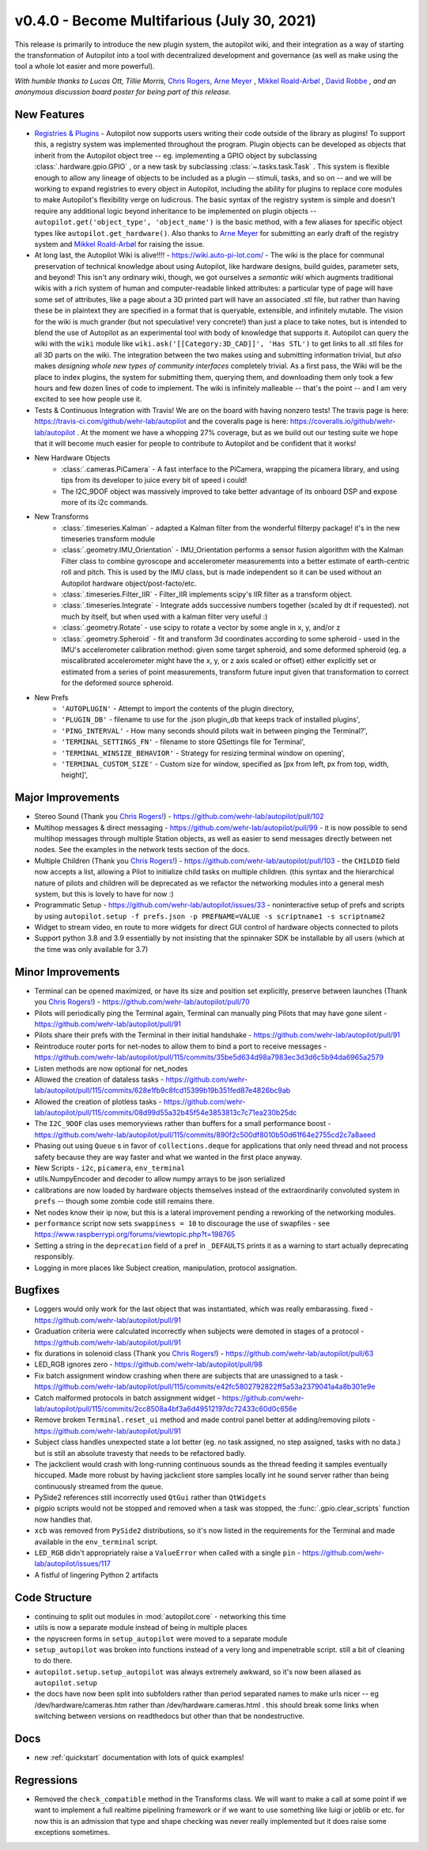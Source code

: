 .. _changelog_v040:

v0.4.0 - Become Multifarious (July 30, 2021)
------------------------------------------------------

This release is primarily to introduce the new plugin system, the autopilot wiki, and their integration as a way of
starting the transformation of Autopilot into a tool with decentralized development and governance (as well as
make using the tool a whole lot easier and more powerful).

*With humble thanks to Lucas Ott, Tillie Morris,* `Chris Rogers <https://github.com/cxrodgers/>`_,
`Arne Meyer <https://github.com/arnefmeyer>`_ , `Mikkel Roald-Arbøl <https://github.com/roaldarbol>`_ ,
`David Robbe <https://github.com/neurodavidus>`_ ,
*and an anonymous discussion board poster for being part of this release.*

New Features
~~~~~~~~~~~~~

* `Registries & Plugins <https://github.com/wehr-lab/autopilot/pull/109>`_ - Autopilot now supports users writing their code
  outside of the library as plugins! To support this, a registry system was implemented throughout the program. Plugin objects
  can be developed as objects that inherit from the Autopilot object tree -- eg. implementing a GPIO object by subclassing
  :class:`.hardware.gpio.GPIO` , or a new task by subclassing :class:`~.tasks.task.Task` . This system is flexible enough
  to allow any lineage of objects to be included as a plugin -- stimuli, tasks, and so on -- and we will be working to
  expand registries to every object in Autopilot, including the ability for plugins to replace core modules to make
  Autopilot's flexibility verge on ludicrous. The basic syntax of the registry system is simple and doesn't require any
  additional logic beyond inheritance to be implemented on plugin objects -- ``autopilot.get('object_type', 'object_name')``
  is the basic method, with a few aliases for specific object types like ``autopilot.get_hardware()``. Also thanks to
  `Arne Meyer <https://github.com/arnefmeyer>`_ for submitting an early draft of the registry system and
  `Mikkel Roald-Arbøl <https://github.com/roaldarbol>`_ for raising the issue.
* At long last, the Autopilot Wiki is alive!!!! - https://wiki.auto-pi-lot.com/ - The wiki is the place for communal
  preservation of technical knowledge about using Autopilot, like hardware designs, build guides, parameter sets,
  and beyond! This isn't any ordinary wiki, though, we got ourselves a *semantic wiki* which augments traditional wikis
  with a rich system of human and computer-readable linked attributes: a particular type of page will have some set of attributes,
  like a page about a 3D printed part will have an associated .stl file, but rather than having these be in plaintext
  they are specified in a format that is queryable, extensible, and infinitely mutable. The vision for the wiki is much
  grander (but not speculative! very concrete!) than just a place to take notes, but is intended to blend the use of
  Autopilot as an experimental tool with body of knowledge that supports it. Autopilot can query the wiki with the ``wiki`` module
  like ``wiki.ask('[[Category:3D_CAD]]', 'Has STL')`` to get links to all .stl files for all 3D parts on the wiki. The integration
  between the two makes using and submitting information trivial, but *also* makes *designing whole new types of community interfaces*
  completely trivial. As a first pass, the Wiki will be the place to index plugins, the system for submitting them, querying them,
  and downloading them only took a few hours and few dozen lines of code to implement. The wiki is infinitely malleable -- that's the point --
  and I am very excited to see how people use it.
* Tests & Continuous Integration with Travis! We are on the board with having nonzero tests! The travis page is here: https://travis-ci.com/github/wehr-lab/autopilot
  and the coveralls page is here: https://coveralls.io/github/wehr-lab/autopilot .  At the moment we have a whopping 27% coverage,
  but as we build out our testing suite we hope that it will become much easier for people to contribute to Autopilot and be
  confident that it works!
* New Hardware Objects
    * :class:`.cameras.PiCamera` - A fast interface to the PiCamera, wrapping the picamera library, and using tips from its developer to juice every bit of speed i could!
    * The I2C_9DOF object was massively improved to take better advantage of its onboard DSP and expose more of its i2c commands.
* New Transforms
    * :class:`.timeseries.Kalman` - adapted a Kalman filter from the wonderful filterpy package! it's in the new timeseries transform module
    * :class:`.geometry.IMU_Orientation` - IMU_Orientation performs a sensor fusion algorithm with the Kalman Filter class to combine gyroscope and accelerometer measurements into a better estimate of earth-centric roll and pitch.
      This is used by the IMU class, but is made independent so it can be used without an Autopilot hardware object/post-facto/etc.
    * :class:`.timeseries.Filter_IIR` - Filter_IIR implements scipy's IIR filter as a transform object.
    * :class:`.timeseries.Integrate` - Integrate adds successive numbers together (scaled by dt if requested). not much by itself, but when used with a kalman filter very useful :)
    * :class:`.geometry.Rotate` - use scipy to rotate a vector by some angle in x, y, and/or z
    * :class:`.geometry.Spheroid` - fit and transform 3d coordinates according to some spheroid - used in the IMU's accelerometer calibration method: given some target spheroid, and some deformed spheroid (eg. a miscalibrated accelerometer might have the x, y, or z axis scaled or offset) either explicitly set or estimated from a series of point measurements, transform future input given that transformation to correct for the deformed source spheroid.
* New Prefs
    * ``'AUTOPLUGIN'`` - Attempt to import the contents of the plugin directory,
    * ``'PLUGIN_DB'`` - filename to use for the .json plugin_db that keeps track of installed plugins',
    * ``'PING_INTERVAL'`` - How many seconds should pilots wait in between pinging the Terminal?',
    * ``'TERMINAL_SETTINGS_FN'`` - filename to store QSettings file for Terminal',
    * ``'TERMINAL_WINSIZE_BEHAVIOR'`` - Strategy for resizing terminal window on opening',
    * ``'TERMINAL_CUSTOM_SIZE'`` - Custom size for window, specified as [px from left, px from top, width, height]',

Major Improvements
~~~~~~~~~~~~~~~~~~~

* Stereo Sound (Thank you `Chris Rogers! <https://github.com/cxrodgers/>`_) - https://github.com/wehr-lab/autopilot/pull/102
* Multihop messages & direct messaging - https://github.com/wehr-lab/autopilot/pull/99 - it is now possible to
  send multihop messages through multiple Station objects, as well as easier to send messages directly
  between net nodes. See the examples in the network tests section of the docs.
* Multiple Children  (Thank you `Chris Rogers! <https://github.com/cxrodgers/>`_) - https://github.com/wehr-lab/autopilot/pull/103 -
  the ``CHILDID`` field now accepts a list, allowing a Pilot to initialize child tasks on multiple children. (this syntax and
  the hierarchical nature of pilots and children will be deprecated as we refactor the networking modules into a general mesh system,
  but this is lovely to have for now :)
* Programmatic Setup - https://github.com/wehr-lab/autopilot/issues/33 - noninteractive setup of prefs and
  scripts by using ``autopilot.setup -f prefs.json -p PREFNAME=VALUE -s scriptname1 -s scriptname2``
* Widget to stream video, en route to more widgets for direct GUI control of hardware objects connected to pilots
* Support python 3.8 and 3.9 essentially by not insisting that the spinnaker SDK be installable by all users (which at the time
  was only available for 3.7)


Minor Improvements
~~~~~~~~~~~~~~~~~~~

* Terminal can be opened maximized, or have its size and position set explicitly, preserve between launches (Thank you `Chris Rogers! <https://github.com/cxrodgers/>`_) - https://github.com/wehr-lab/autopilot/pull/70
* Pilots will periodically ping the Terminal again, Terminal can manually ping Pilots that may have gone silent - https://github.com/wehr-lab/autopilot/pull/91
* Pilots share their prefs with the Terminal in their initial handshake - https://github.com/wehr-lab/autopilot/pull/91
* Reintroduce router ports for net-nodes to allow them to bind a port to receive messages - https://github.com/wehr-lab/autopilot/pull/115/commits/35be5d634d98a7983ec3d3d6c5b94da6965a2579
* Listen methods are now optional for net_nodes
* Allowed the creation of dataless tasks - https://github.com/wehr-lab/autopilot/pull/115/commits/628e1fb9c8fcd15399b19b351fed87e4826bc9ab
* Allowed the creation of plotless tasks - https://github.com/wehr-lab/autopilot/pull/115/commits/08d99d55a32b45f54e3853813c7c71ea230b25dc
* The ``I2C_9DOF`` clas uses memoryviews rather than buffers for a small performance boost - https://github.com/wehr-lab/autopilot/pull/115/commits/890f2c500df8010b50d61f64e2755cd2c7a8aeed
* Phasing out using ``Queue`` s in favor of ``collections.deque`` for applications that only need thread and not process safety because they
  are way faster and what we wanted in the first place anyway.
* New Scripts - ``i2c``, ``picamera``, ``env_terminal``
* utils.NumpyEncoder and decoder to allow numpy arrays to be json serialized
* calibrations are now loaded by hardware objects themselves instead of the extraordinarily convoluted system in ``prefs`` -- though
  some zombie code still remains there.
* Net nodes know their ip now, but this is a lateral improvement pending a reworking of the networking modules.
* ``performance`` script now sets ``swappiness = 10`` to discourage the use of swapfiles - see https://www.raspberrypi.org/forums/viewtopic.php?t=198765
* Setting a string in the ``deprecation`` field of a pref in ``_DEFAULTS`` prints it as a warning to start actually deprecating responsibly.
* Logging in more places like Subject creation, manipulation, protocol assignation.

Bugfixes
~~~~~~~~

* Loggers would only work for the last object that was instantiated, which was really embarassing. fixed - https://github.com/wehr-lab/autopilot/pull/91
* Graduation criteria were calculated incorrectly when subjects were demoted in stages of a protocol - https://github.com/wehr-lab/autopilot/pull/91
* fix durations in solenoid class (Thank you `Chris Rogers! <https://github.com/cxrodgers/>`_) - https://github.com/wehr-lab/autopilot/pull/63
* LED_RGB ignores zero - https://github.com/wehr-lab/autopilot/pull/98
* Fix batch assignment window crashing when there are subjects that are unassigned to a task - https://github.com/wehr-lab/autopilot/pull/115/commits/e42fc5802792822ff5a53a2379041a4a8b301e9e
* Catch malformed protocols in batch assignment widget - https://github.com/wehr-lab/autopilot/pull/115/commits/2cc8508a4bf3a6d49512197dc72433c60d0c656e
* Remove broken ``Terminal.reset_ui`` method and made control panel better at adding/removing pilots - https://github.com/wehr-lab/autopilot/pull/91
* Subject class handles unexpected state a lot better (eg. no task assigned, no step assigned, tasks with no data.) but is still
  an absolute travesty that needs to be refactored badly.
* The jackclient would crash with long-running continuous sounds as the thread feeding it samples eventually hiccuped.
  Made more robust by having jackclient store samples locally int he sound server rather than being continuously streamed from the queue.
* PySide2 references still incorrectly used ``QtGui`` rather than ``QtWidgets``
* pigpio scripts would not be stopped and removed when a task was stopped, the :func:`.gpio.clear_scripts` function now handles that.
* ``xcb`` was removed from ``PySide2`` distributions, so it's now listed in the requirements for the Terminal and made available in the ``env_terminal`` script.
* ``LED_RGB`` didn't appropriately raise a ``ValueError`` when called with a single ``pin`` - https://github.com/wehr-lab/autopilot/issues/117
* A fistful of lingering Python 2 artifacts

Code Structure
~~~~~~~~~~~~~~~

* continuing to split out modules in :mod:`autopilot.core` - networking this time
* utils is now a separate module instead of being in multiple places
* the npyscreen forms in ``setup_autopilot`` were moved to a separate module
* ``setup_autopilot`` was broken into functions instead of a very long and impenetrable script. still a bit of cleaning to do there.
* ``autopilot.setup.setup_autopilot`` was always extremely awkward, so it's now been aliased as ``autopilot.setup``
* the docs have now been split into subfolders rather than period separated names to make urls nicer -- eg /dev/hardware/cameras.htm
  rather than /dev/hardware.cameras.html . this should break some links when switching between versions on readthedocs
  but other than that be nondestructive.

Docs
~~~~

* new :ref:`quickstart` documentation with lots of quick examples!

Regressions
~~~~~~~~~~~

* Removed the ``check_compatible`` method in the Transforms class. We will want to make a call at some point if we want to implement a full realtime pipelining framework or if we want to use something like luigi or joblib or etc.
  for now this is an admission that type and shape checking was never really implemented but it does raise some exceptions sometimes.